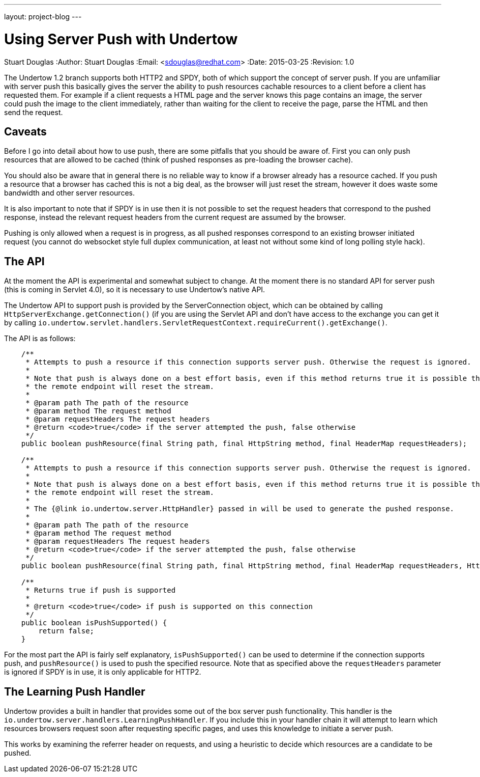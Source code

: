 ---
layout: project-blog
---

Using Server Push with Undertow
===============================
Stuart Douglas
:Author:    Stuart Douglas
:Email:     <sdouglas@redhat.com>
:Date:      2015-03-25
:Revision:  1.0

The Undertow 1.2 branch supports both HTTP2 and SPDY, both of which support the concept of server push. If you are
unfamiliar with server push this basically gives the server the ability to push resources cachable resources to
a client before a client has requested them. For example if a client requests a HTML page and the server knows this page
contains an image, the server could push the image to the client immediately, rather than waiting for the client to
receive the page, parse the HTML and then send the request.

Caveats
-------

Before I go into detail about how to use push, there are some pitfalls that you should be aware of. First you can only
push resources that are allowed to be cached (think of pushed responses as pre-loading the browser cache).

You should also be aware that in general there is no reliable way to know if a browser already has a resource cached. If
you push a resource that a browser has cached this is not a big deal, as the browser will just reset the stream, however
it does waste some bandwidth and other server resources.

It is also important to note that if SPDY is in use then it is not possible to set the request headers that correspond
to the pushed response, instead the relevant request headers from the current request are assumed by the browser.

Pushing is only allowed when a request is in progress, as all pushed responses correspond to an existing browser
initiated request (you cannot do websocket style full duplex communication, at least not without some kind of long
polling style hack).

The API
-------

At the moment the API is experimental and somewhat subject to change. At the moment there is no standard API for server
push (this is coming in Servlet 4.0), so it is necessary to use Undertow's native API.

The Undertow API to support push is provided by the ServerConnection object, which can be obtained by calling
`HttpServerExchange.getConnection()` (if you are using the Servlet API and don't have access to the exchange you can
get it by calling `io.undertow.servlet.handlers.ServletRequestContext.requireCurrent().getExchange()`.

The API is as follows:

[source,java]
----

    /**
     * Attempts to push a resource if this connection supports server push. Otherwise the request is ignored.
     *
     * Note that push is always done on a best effort basis, even if this method returns true it is possible that
     * the remote endpoint will reset the stream.
     *
     * @param path The path of the resource
     * @param method The request method
     * @param requestHeaders The request headers
     * @return <code>true</code> if the server attempted the push, false otherwise
     */
    public boolean pushResource(final String path, final HttpString method, final HeaderMap requestHeaders);

    /**
     * Attempts to push a resource if this connection supports server push. Otherwise the request is ignored.
     *
     * Note that push is always done on a best effort basis, even if this method returns true it is possible that
     * the remote endpoint will reset the stream.
     *
     * The {@link io.undertow.server.HttpHandler} passed in will be used to generate the pushed response.
     *
     * @param path The path of the resource
     * @param method The request method
     * @param requestHeaders The request headers
     * @return <code>true</code> if the server attempted the push, false otherwise
     */
    public boolean pushResource(final String path, final HttpString method, final HeaderMap requestHeaders, HttpHandler handler);

    /**
     * Returns true if push is supported
     *
     * @return <code>true</code> if push is supported on this connection
     */
    public boolean isPushSupported() {
        return false;
    }
----

For the most part the API is fairly self explanatory, `isPushSupported()` can be used to determine if the connection
supports push, and `pushResource()` is used to push the specified resource. Note that as specified above the
`requestHeaders` parameter is ignored if SPDY is in use, it is only applicable for HTTP2.

The Learning Push Handler
-------------------------

Undertow provides a built in handler that provides some out of the box server push functionality. This handler is the
`io.undertow.server.handlers.LearningPushHandler`. If you include this in your handler chain it will attempt to learn
which resources browsers request soon after requesting specific pages, and uses this knowledge to initiate a server push.

This works by examining the referrer header on requests, and using a heuristic to decide which resources are a candidate
 to be pushed.
